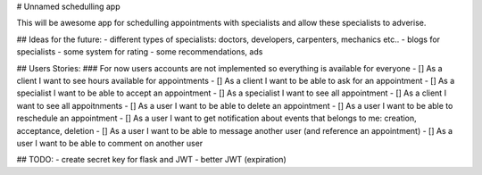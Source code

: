 # Unnamed schedulling app

This will be awesome app for schedulling appointments with specialists and allow these specialists to adverise.


## Ideas for the future:
- different types of specialists: doctors, developers, carpenters, mechanics etc..
- blogs for specialists
- some system for rating
- some recommendations, ads


## Users Stories:
### For now users accounts are not implemented so everything is available for everyone
- [] As a client I want to see hours available for appointments
- [] As a client I want to be able to ask for an appointment
- [] As a specialist I want to be able to accept an appointment
- [] As a specialist I want to see all appointment
- [] As a client I want to see all appoitnments
- [] As a user I want to be able to delete an appointment
- [] As a user I want to be able to reschedule an appointment
- [] As a user I want to get notification about events that belongs to me: creation, acceptance, deletion
- [] As a user I want to be able to message another user (and reference an appointment)
- [] As a user I want to be able to comment on another user


## TODO:
- create secret key for flask and JWT
- better JWT (expiration)